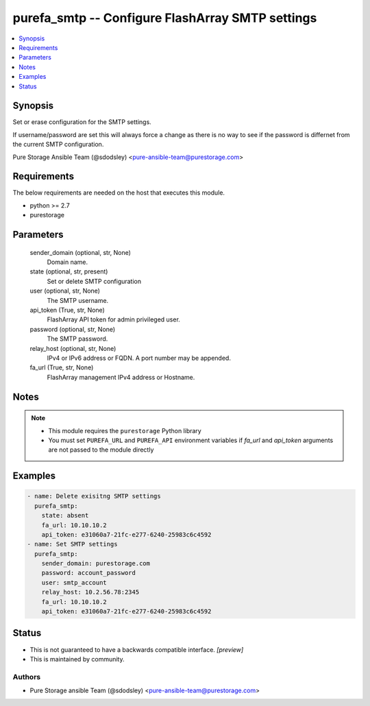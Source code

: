 
purefa_smtp -- Configure FlashArray SMTP settings
=================================================

.. contents::
   :local:
   :depth: 1


Synopsis
--------

Set or erase configuration for the SMTP settings.

If username/password are set this will always force a change as there is no way to see if the password is differnet from the current SMTP configuration.

Pure Storage Ansible Team (@sdodsley) <pure-ansible-team@purestorage.com>



Requirements
------------
The below requirements are needed on the host that executes this module.

- python >= 2.7
- purestorage



Parameters
----------

  sender_domain (optional, str, None)
    Domain name.


  state (optional, str, present)
    Set or delete SMTP configuration


  user (optional, str, None)
    The SMTP username.


  api_token (True, str, None)
    FlashArray API token for admin privileged user.


  password (optional, str, None)
    The SMTP password.


  relay_host (optional, str, None)
    IPv4 or IPv6 address or FQDN. A port number may be appended.


  fa_url (True, str, None)
    FlashArray management IPv4 address or Hostname.





Notes
-----

.. note::
   - This module requires the ``purestorage`` Python library
   - You must set ``PUREFA_URL`` and ``PUREFA_API`` environment variables if *fa_url* and *api_token* arguments are not passed to the module directly




Examples
--------

.. code-block:: yaml+jinja

    
    - name: Delete exisitng SMTP settings
      purefa_smtp:
        state: absent
        fa_url: 10.10.10.2
        api_token: e31060a7-21fc-e277-6240-25983c6c4592
    - name: Set SMTP settings
      purefa_smtp:
        sender_domain: purestorage.com
        password: account_password
        user: smtp_account
        relay_host: 10.2.56.78:2345
        fa_url: 10.10.10.2
        api_token: e31060a7-21fc-e277-6240-25983c6c4592




Status
------




- This  is not guaranteed to have a backwards compatible interface. *[preview]*


- This  is maintained by community.



Authors
~~~~~~~

- Pure Storage ansible Team (@sdodsley) <pure-ansible-team@purestorage.com>

